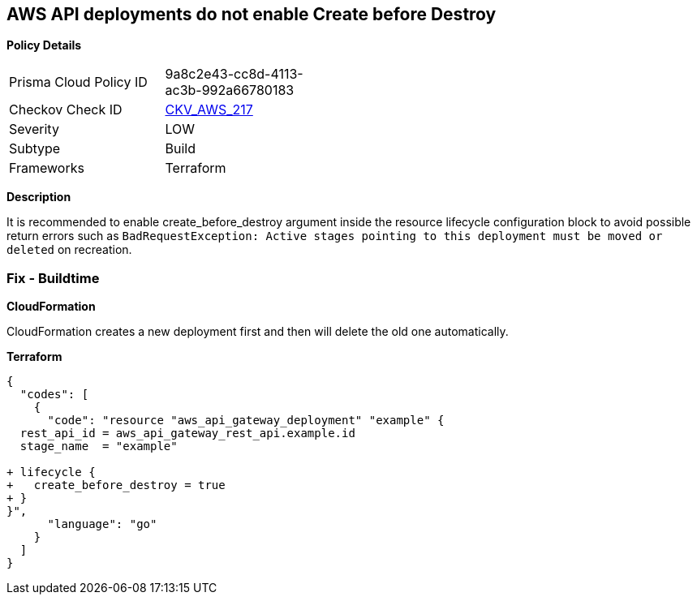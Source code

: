 == AWS API deployments do not enable Create before Destroy


*Policy Details* 

[width=45%]
[cols="1,1"]
|=== 
|Prisma Cloud Policy ID 
| 9a8c2e43-cc8d-4113-ac3b-992a66780183

|Checkov Check ID 
| https://github.com/bridgecrewio/checkov/tree/master/checkov/terraform/checks/resource/aws/APIGatewayDeploymentCreateBeforeDestroy.py[CKV_AWS_217]

|Severity
|LOW

|Subtype
|Build

|Frameworks
|Terraform

|=== 



*Description* 


It is recommended to enable create_before_destroy argument inside the resource lifecycle configuration block to avoid possible return errors such as `BadRequestException: Active stages pointing to this deployment must be moved or deleted` on recreation.

=== Fix - Buildtime


*CloudFormation* 


CloudFormation creates a new deployment first and then will delete the old one automatically.


*Terraform* 




[source,go]
----
{
  "codes": [
    {
      "code": "resource "aws_api_gateway_deployment" "example" {
  rest_api_id = aws_api_gateway_rest_api.example.id
  stage_name  = "example"
  
+ lifecycle {
+   create_before_destroy = true
+ }
}",
      "language": "go"
    }
  ]
}
----
